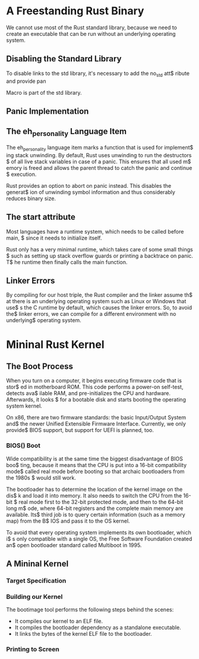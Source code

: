 * A Freestanding Rust Binary
We cannot use most of the Rust standard library, because we need to create
an executable that can be run without an underlying operating system. 

** Disabling the Standard Library
To disable links to the std library, it's necessary to add the no_std att$
ribute and provide pan

Macro is part of the std library.

** Panic Implementation
** The eh_personality Language Item
The eh_personality language item marks a function that is used for implement$
ing stack unwinding. By default, Rust uses unwinding to run the destructors $
of all live stack variables in case of a panic. This ensures that all used m$
emory is freed and allows the parent thread to catch the panic and continue $
execution. 

Rust provides an option to abort on panic instead. This disables the generat$
ion of unwinding symbol information and thus considerably reduces binary size.

** The start attribute
Most languages have a runtime system, which needs to be called before main, $
since it needs to initialize itself.

Rust only has a very minimal runtime, which takes care of some small things $
such as setting up stack overflow guards or printing a backtrace on panic. T$
he runtime then finally calls the main function.

** Linker Errors
By compiling for our host triple, the Rust compiler and the linker assume th$
at there is an underlying operating system such as Linux or Windows that use$
s the C runtime by default, which causes the linker errors. So, to avoid the$
linker errors, we can compile for a different environment with no underlying$
operating system.

* Mininal Rust Kernel
** The Boot Process
When you turn on a computer, it begins executing firmware code that is stor$
ed in motherboard ROM. This code performs a power-on self-test, detects ava$
ilable RAM, and pre-initializes the CPU and hardware. Afterwards, it looks $
for a bootable disk and starts booting the operating system kernel.

On x86, there are two firmware standards: the basic Input/Output System and$
the newer Unified Extensible Firmware Interface. Currently, we only provide$
BIOS support, but support for UEFI is planned, too. 

*** BIOS() Boot
Wide compatibility is at the same time the biggest disadvantage of BIOS boo$
ting, because it means that the CPU is put into a 16-bit compatibility mode$
called real mode before booting so that archaic bootloaders from the 1980s $
would still work.

The bootloader has to determine the location of the kernel image on the dis$
k and load it into memory. It also needs to switch the CPU from the 16-bit $
real mode first to the 32-bit protected mode, and then to the 64-bit long m$
ode, where 64-bit registers and the complete main memory are available. Its$
third job is to query certain information (such as a memory map) from the B$
IOS and pass it to the OS kernel.

To avoid that every operating system implements its own bootloader, which i$
s only compatible with a single OS, the Free Software Foundation created an$
open bootloader standard called Multiboot in 1995. 

** A Mininal Kernel
*** Target Specification
*** Building our Kernel
The bootimage tool performs the following steps behind the scenes:
- It compiles our kernel to an ELF file.
- It compiles the bootloader dependency as a standalone executable.
- It links the bytes of the kernel ELF file to the bootloader.

*** Printing to Screen
